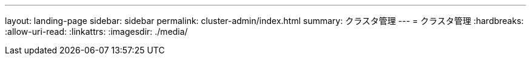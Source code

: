 ---
layout: landing-page 
sidebar: sidebar 
permalink: cluster-admin/index.html 
summary: クラスタ管理 
---
= クラスタ管理
:hardbreaks:
:allow-uri-read: 
:linkattrs: 
:imagesdir: ./media/


